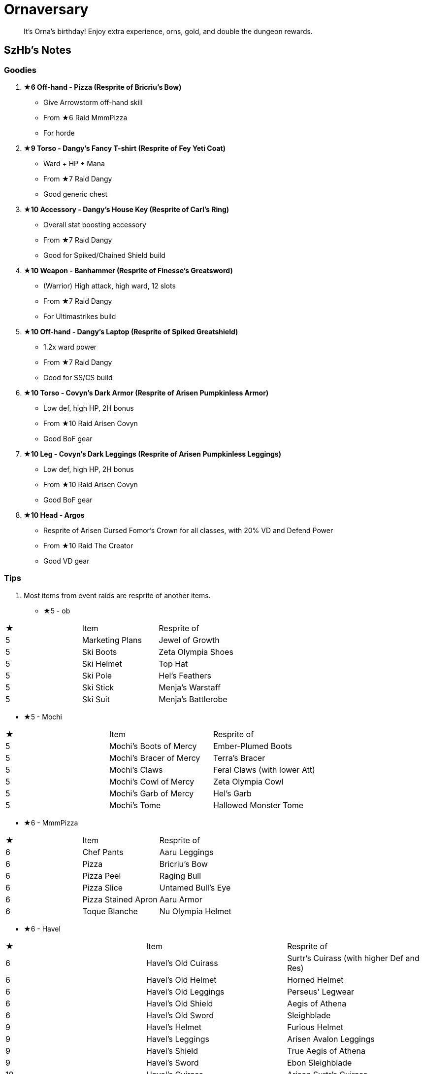 = Ornaversary
:page-role: -toc

[quote]
____
It's Orna's birthday! Enjoy extra experience, orns, gold, and double the dungeon rewards.
____

== SzHb’s Notes

=== Goodies

. **★6 Off-hand - Pizza (Resprite of Bricriu’s Bow)**
* Give Arrowstorm off-hand skill
* From ★6 Raid MmmPizza
* For horde
. **★9 Torso - Dangy's Fancy T-shirt (Resprite of Fey Yeti Coat)**
* Ward + HP + Mana
* From ★7 Raid Dangy
* Good generic chest
. **★10 Accessory - Dangy's House Key (Resprite of Carl’s Ring)**
* Overall stat boosting accessory
* From ★7 Raid Dangy
* Good for Spiked/Chained Shield build
. **★10 Weapon - Banhammer (Resprite of Finesse’s Greatsword)**
* (Warrior) High attack, high ward, 12 slots
* From ★7 Raid Dangy
* For Ultimastrikes build
. **★10 Off-hand - Dangy's Laptop (Resprite of Spiked Greatshield)**
* 1.2x ward power
* From ★7 Raid Dangy
* Good for SS/CS build
. **★10 Torso - Covyn's Dark Armor (Resprite of Arisen Pumpkinless Armor)**
* Low def, high HP, 2H bonus
* From ★10 Raid Arisen Covyn
* Good BoF gear
. **★10 Leg - Covyn's Dark Leggings (Resprite of Arisen Pumpkinless Leggings)**
* Low def, high HP, 2H bonus
* From ★10 Raid Arisen Covyn
* Good BoF gear
. **★10 Head - Argos**
* Resprite of Arisen Cursed Fomor's Crown for all classes, with 20% VD and Defend Power
* From ★10 Raid The Creator
* Good VD gear

=== Tips

. Most items from event raids are resprite of another items.
[discrete]
* ★5 - ob
[options="header"]
|===
|★ |Item |Resprite of
|5 |Marketing Plans |Jewel of Growth
|5 |Ski Boots |Zeta Olympia Shoes
|5 |Ski Helmet |Top Hat
|5 |Ski Pole |Hel's Feathers
|5 |Ski Stick |Menja's Warstaff
|5 |Ski Suit |Menja's Battlerobe
|===

* ★5 - Mochi
[options="header"]
|===
|★ |Item |Resprite of
|5 |Mochi's Boots of Mercy |Ember-Plumed Boots
|5 |Mochi's Bracer of Mercy |Terra's Bracer 
|5 |Mochi's Claws |Feral Claws (with lower Att)
|5 |Mochi's Cowl of Mercy |Zeta Olympia Cowl
|5 |Mochi's Garb of Mercy |Hel's Garb
|5 |Mochi's Tome |Hallowed Monster Tome
|===

* ★6 - MmmPizza
[options="header"]
|===
|★ |Item |Resprite of
|6 |Chef Pants |Aaru Leggings
|6 |Pizza |Bricriu's Bow
|6 |Pizza Peel |Raging Bull
|6 |Pizza Slice |Untamed Bull's Eye
|6 |Pizza Stained Apron |Aaru Armor
|6 |Toque Blanche |Nu Olympia Helmet
|===

* ★6 - Havel
[options="header"]
|===
|★ |Item |Resprite of
|6 |Havel's Old Cuirass |Surtr's Cuirass (with higher Def and Res)
|6 |Havel's Old Helmet |Horned Helmet
|6 |Havel's Old Leggings |Perseus' Legwear
|6 |Havel's Old Shield |Aegis of Athena
|6 |Havel's Old Sword |Sleighblade
|9 |Havel's Helmet |Furious Helmet
|9 |Havel's Leggings |Arisen Avalon Leggings
|9 |Havel's Shield |True Aegis of Athena
|9 |Havel's Sword |Ebon Sleighblade
|10 |Havel's Cuirass |Arisen Surtr's Cuirass
|===

* ★7 - Dangy
[options="header"]
|===
|★ |Item |Resprite of
|7 |Dangy's Chinos |Riftguard Leggings
|7 |Dangy's Glasses |Riftguard Helmet
|7 |Dangy's T-shirt |Riftguard Armor
|9 |Dangy's Fancy T-shirt |Fey Yeti Coat
|10 |Banhammer |Finesse's Greatsword
|10 |Dangy's Arisen Glasses |Omega Olympia Helmet
|10 |Dangy's House Key |Carl's Ring [mimic]
|10 |Dangy's Laptop |Spiked Greatshield
|10 |Dangy's Tan Chinos |Arisen Riftguard Leggings
|===

* ★8 - Purrly
[options="header"]
|===
|★ |Item |Resprite of
|8 |Purrly's Old Hat |Cursed Fomor's Crown (Nocturna)
|8 |Purrly's Old Robe |Old Olympia Mantle
|8 |Purrly's Old Staff |Cursed Aengus Og's Lute
|9 |Purrly's Favourite Staff |Forest Goat Staff
|10 |Purrly's Hood |Arisen Cursed Fomor's Crown (Nocturna)
|10 |Purrly's Legguards |Arisen Rift Summoner Plate
|10 |Purrly's Less Favourite Staff |Arisen Cursed Aengus Og's Lute
|10 |Purrly's Robe |Arisen Olympia Mantle
|===

* ★9 - Flax44
[options="header"]
|===
|★ |Item |Resprite of
|9 |Flax44's Monocle |Zeta Myrddin Hood
|9 |Flax44's Robe |Incarnate Robe
|9 |Flax44's Shoes |Psi Olympia Shoes
|9 |Flax44's Staff |Zeta Myrddin
|===

* ★10 - Arisen Covyn
[options="header"]
|===
|★ |Item |Resprite of
|8 |Covyn's Dark Mask |Avalon Crown
|10 |Covyn's Dark Armor |Arisen Pumpkinless Armor
|10 |Covyn's Dark Leggings |Arisen Pumpkinless Leggings
|10 |Covyn's Soul Hunt Scythe |Arisen Nagamaki
|===

* ★10 - The Creator
[options="header"]
|===
|★ |Item |Resprite of
|9 |Del Chliss |Arisen Witch's Staff
|9 |Pale Beard |Abyssal Helmet
|10 |Argos |Arisen Cursed Fomor's Crown (Sumner) (with 20% VD and Defend Power)
|10 |Beard Bristle |Lyncus' Bristle
|10 |Magh Meall |Arisen Surtr's Cuirass
|10 |Ogma |Arisen Cursed Esus's Pillar
|10 |Tethra |--
|10 |Trenfher |Arisen Askr Boots (without Stun Immune)
|===

== Event Checklist

=== Boss

No.

=== Crafting

No.

=== Followers

No.

=== Monsters

No.

=== Quests

No.

=== Raids

[options="header"]
|===
|★ |Spawn^*^ |Name
|5 |A |https://codex.fqegg.top/#/codex/raids/ob/[ob]
|5 |A |https://codex.fqegg.top/#/codex/raids/mochi/[Mochi]
|6 |A |https://codex.fqegg.top/#/codex/raids/mmmpizza/[MmmPizza]
|6 |A |https://codex.fqegg.top/#/codex/raids/havel/[Havel]
|7 |A |https://codex.fqegg.top/#/codex/raids/dangy/[Dangy]
|8 |A |https://codex.fqegg.top/#/codex/raids/purrly/[Purrly]
|9 |A |https://codex.fqegg.top/#/codex/raids/flax44/[Flax44]
|10 |A |https://codex.fqegg.top/#/codex/raids/arisen-covyn/[Arisen Covyn]
|10 |A |https://codex.fqegg.top/#/codex/raids/the-creator/[The Creator]
|===
[.small]#*Spawn: A = Arisen Waygates#

=== Skills

No.